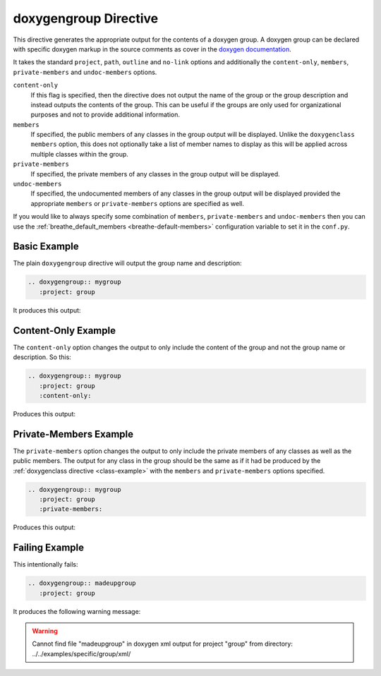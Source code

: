 
.. _group-example:

doxygengroup Directive
======================

This directive generates the appropriate output for the contents of a doxygen
group. A doxygen group can be declared with specific doxygen markup in the
source comments as cover in the `doxygen documentation`_.

It takes the standard ``project``, ``path``, ``outline`` and ``no-link`` options
and additionally the ``content-only``, ``members``, ``private-members`` and
``undoc-members`` options.

``content-only``
   If this flag is specified, then the directive does not output the name of the
   group or the group description and instead outputs the contents of the group.
   This can be useful if the groups are only used for organizational purposes
   and not to provide additional information.

``members``
   If specified, the public members of any classes in the group output will be
   displayed. Unlike the ``doxygenclass`` ``members`` option, this does not
   optionally take a list of member names to display as this will be applied
   across multiple classes within the group.

``private-members``
   If specified, the private members of any classes in the group output will be
   displayed.

``undoc-members``
   If specified, the undocumented members of any classes in the group output
   will be displayed provided the appropriate ``members`` or ``private-members``
   options are specified as well.

If you would like to always specify some combination of ``members``,
``private-members`` and ``undoc-members`` then you can use the
:ref:`breathe_default_members <breathe-default-members>` configuration variable
to set it in the ``conf.py``.

.. _doxygen documentation: http://www.stack.nl/~dimitri/doxygen/manual/grouping.html


Basic Example
-------------

The plain ``doxygengroup`` directive will output the group name and description:

.. code-block:: rst

   .. doxygengroup:: mygroup
      :project: group

It produces this output:

.. doxygengroup:: mygroup
   :project: group
   :no-link:

Content-Only Example
--------------------

The ``content-only`` option changes the output to only include the content of
the group and not the group name or description. So this:

.. code-block:: rst

   .. doxygengroup:: mygroup
      :project: group
      :content-only:

Produces this output:

.. doxygengroup:: mygroup
   :project: group
   :content-only:
   :no-link:


Private-Members Example
-----------------------

The ``private-members`` option changes the output to only include the private
members of any classes as well as the public members. The output for any class
in the group should be the same as if it had be produced by the
:ref:`doxygenclass directive <class-example>` with the ``members`` and
``private-members`` options specified.

.. code-block:: rst

   .. doxygengroup:: mygroup
      :project: group
      :private-members:

Produces this output:

.. doxygengroup:: mygroup
   :project: group
   :private-members:
   :no-link:


Failing Example
---------------

This intentionally fails:

.. code-block:: rst

   .. doxygengroup:: madeupgroup
      :project: group

It produces the following warning message:

.. warning:: Cannot find file "madeupgroup" in doxygen xml output for project
             "group" from directory: ../../examples/specific/group/xml/


